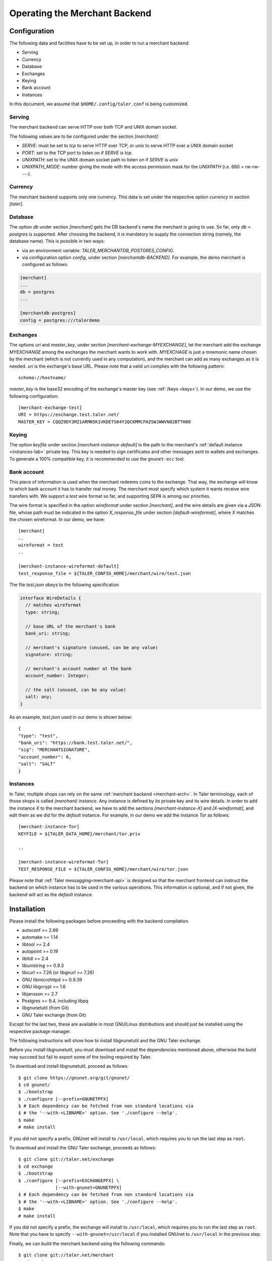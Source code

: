 ..
  This file is part of GNU TALER.
  Copyright (C) 2014, 2015, 2016 INRIA
  TALER is free software; you can redistribute it and/or modify it under the
  terms of the GNU General Public License as published by the Free Software
  Foundation; either version 2.1, or (at your option) any later version.
  TALER is distributed in the hope that it will be useful, but WITHOUT ANY
  WARRANTY; without even the implied warranty of MERCHANTABILITY or FITNESS FOR
  A PARTICULAR PURPOSE.  See the GNU Lesser General Public License for more details.
  You should have received a copy of the GNU Lesser General Public License along with
  TALER; see the file COPYING.  If not, see <http://www.gnu.org/licenses/>

  @author Marcello Stanisci
  @author Florian Dold

==============================
Operating the Merchant Backend
==============================

+++++++++++++
Configuration
+++++++++++++

The following data and facilities have to be set up, in order to run a merchant backend:

* Serving
* Currency
* Database
* Exchanges
* Keying
* Bank account
* Instances

In this document, we assume that ``$HOME/.config/taler.conf`` is being customized.

-------
Serving
-------

The merchant backend can serve HTTP over both TCP and UNIX domain socket.

The following values are to be configured under the section `[merchant]`:

* `SERVE`: must be set to `tcp` to serve HTTP over TCP, or `unix` to serve HTTP over a UNIX domain socket
* `PORT`: set to the TCP port to listen on if `SERVE` is `tcp`.
* `UNIXPATH`: set to the UNIX domain socket path to listen on if `SERVE` is `unix`
* `UNIXPATH_MODE`: number giving the mode with the access permission mask for the `UNIXPATH` (i.e. 660 = rw-rw----).

--------
Currency
--------

The merchant backend supports only one currency. This data is set under the respective
option `currency` in section `[taler]`.

--------
Database
--------

The option `db` under section `[merchant]` gets the DB backend's name the merchant
is going to use. So far, only `db = postgres` is supported. After choosing the backend,
it is mandatory to supply the connection string (namely, the database name). This is
possible in two ways:

* via an environment variable: `TALER_MERCHANTDB_POSTGRES_CONFIG`.
* via configuration option `config`, under section `[merchantdb-BACKEND]`. For example, the demo merchant is configured as follows:

.. code-block:: text

  [merchant]
  ...
  db = postgres
  ...

  [merchantdb-postgres]
  config = postgres:///talerdemo

---------
Exchanges
---------

The options `uri` and `master_key`, under section `[merchant-exchange-MYEXCHANGE]`, let
the merchant add the exchange `MYEXCHANGE` among the exchanges the merchant wants to work
with. `MYEXCHAGE` is just a mnemonic name chosen by the merchant (which is not currently used
in any computation), and the merchant can add as many exchanges as it is needed.
`uri` is the exchange's base URL. Please note that a valid `uri` complies with the following
pattern::

   schema://hostname/

`master_key` is the base32 encoding of the exchange's master key (see :ref:`/keys <keys>`).
In our demo, we use the following configuration::

   [merchant-exchange-test]
   URI = https://exchange.test.taler.net/
   MASTER_KEY = CQQZ9DY3MZ1ARMN5K1VKDETS04Y2QCKMMCFHZSWJWWVN82BTTH00

------
Keying
------

The option `keyfile` under section `[merchant-instance-default]` is the path to the
merchant's :ref:`default instance <instances-lab>` private key. This key is needed to
sign certificates and other messages sent to wallets and exchanges.
To generate a 100% compatible key, it is recommended to use the ``gnunet-ecc`` tool.

------------
Bank account
------------

This piece of information is used when the merchant redeems coins to the exchange.
That way, the exchange will know to which bank account it has to transfer real money.
The merchant must specify which system it wants receive wire transfers with. We support
a `test` wire format so far, and supporting `SEPA` is among our priorities.

The wire format is specified in the option `wireformat` under section `[merchant]`,
and the wire details are given via a JSON file, whose path must be indicated in the
option `X_response_file` under section `[default-wireformat]`, where `X` matches
the chosen wireformat. In our demo, we have::

  [merchant]
  ..
  wireformat = test
  ..

  [merchant-instance-wireformat-default]
  test_response_file = ${TALER_CONFIG_HOME}/merchant/wire/test.json

The file `test.json` obeys to the following specification

.. code-block:: tsref

  interface WireDetails {
    // matches wireformat
    type: string; 

    // base URL of the merchant's bank
    bank_uri: string;

    // merchant's signature (unused, can be any value)
    signature: string; 

    // merchant's account number at the bank
    account_number: Integer;
    
    // the salt (unused, can be any value)
    salt: any;
  }

As an example, `test.json` used in our demo is shown below::

  {
  "type": "test",
  "bank_uri": "https://bank.test.taler.net/",
  "sig": "MERCHANTSIGNATURE",
  "account_number": 6,
  "salt": "SALT"
  }



.. _instances-lab:

---------
Instances
---------

In Taler, multiple shops can rely on the same :ref:`merchant backend <merchant-arch>`.
In Taler terminology, each of those shops is called `(merchant) instance`. Any instance
is defined by its private key and its wire details. In order to add the instance `X` to
the merchant backend, we have to add the sections `[merchant-instance-X]` and `[X-wireformat]`,
and edit them as we did for the `default` instance. For example, in our demo we add the
instance `Tor` as follows::
  
  [merchant-instance-Tor]
  KEYFILE = ${TALER_DATA_HOME}/merchant/tor.priv
  
  ..

  [merchant-instance-wireformat-Tor]
  TEST_RESPONSE_FILE = ${TALER_CONFIG_HOME}/merchant/wire/tor.json

Please note that :ref:`Taler messagging<merchant-api>` is designed so that the merchant
frontend can instruct the backend on which instance has to be used in the various operations.
This information is optional, and if not given, the backend will act as the `default` instance.

++++++++++++
Installation
++++++++++++

Please install the following packages before proceeding with the backend compilation.

* autoconf >= 2.69
* automake >= 1.14
* libtool >= 2.4
* autopoint >= 0.19
* libltdl >= 2.4
* libunistring >= 0.9.3
* libcurl >= 7.26 (or libgnurl >= 7.26)
* GNU libmicrohttpd >= 0.9.39
* GNU libgcrypt >= 1.6
* libjansson >= 2.7
* Postgres >= 9.4, including libpq
* libgnunetutil (from Git)
* GNU Taler exchange (from Git)

Except for the last two, these are available in most GNU/Linux
distributions and should just be installed using the respective
package manager.

The following instructions will show how to install libgnunetutil and
the GNU Taler exchange.


Before you install libgnunetutil, you must download and install the
dependencies mentioned above, otherwise the build may succeed but fail
to export some of the tooling required by Taler.

To download and install libgnunetutil, proceed as follows::

  $ git clone https://gnunet.org/git/gnunet/
  $ cd gnunet/
  $ ./bootstrap
  $ ./configure [--prefix=GNUNETPFX]
  $ # Each dependency can be fetched from non standard locations via
  $ # the '--with-<LIBNAME>' option. See './configure --help'.
  $ make
  # make install


If you did not specify a prefix, GNUnet will install to
``/usr/local``, which requires you to run the last step as
``root``.

To download and install the GNU Taler exchange, proceeds as follows::

  $ git clone git://taler.net/exchange
  $ cd exchange
  $ ./bootstrap
  $ ./configure [--prefix=EXCHANGEPFX] \
                [--with-gnunet=GNUNETPFX]
  $ # Each dependency can be fetched from non standard locations via
  $ # the '--with-<LIBNAME>' option. See './configure --help'.
  $ make
  # make install

If you did not specify a prefix, the exchange will install to
``/usr/local``, which requires you to run the last step as
``root``.  Note that you have to specify ``--with-gnunet=/usr/local``
if you installed GNUnet to ``/usr/local`` in the previous step.

Finally, we can build the merchant backend using the following commands::

  $ git clone git://taler.net/merchant
  $ cd merchant
  $ ./bootstrap
  $ ./configure [--prefix=PFX] \
                [--with-gnunet=GNUNETPFX] \
                [--with-exchange=EXCHANGEPFX]
  $ # Each dependency can be fetched from non standard locations via
  $ # the '--with-<LIBNAME>' option. See './configure --help'.
  $ make
  $ make install
